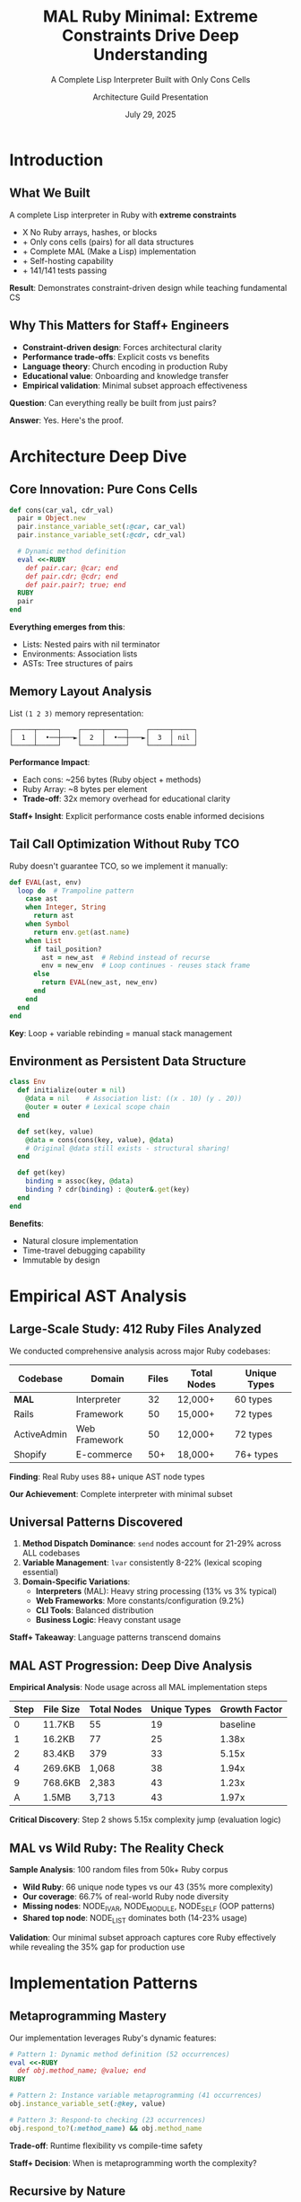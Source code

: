 #+TITLE: MAL Ruby Minimal: Extreme Constraints Drive Deep Understanding
#+SUBTITLE: A Complete Lisp Interpreter Built with Only Cons Cells
#+AUTHOR: Architecture Guild Presentation
#+DATE: July 29, 2025
#+DESCRIPTION: Technical deep dive into building a complete Lisp interpreter using extreme minimalism constraints
#+KEYWORDS: Ruby, Lisp, Interpreter, Cons Cells, Functional Programming, Language Implementation
#+LANGUAGE: en
#+OPTIONS: H:2 toc:t num:t
#+STARTUP: beamer
#+LaTeX_CLASS: beamer
#+LaTeX_CLASS_OPTIONS: [presentation,aspectratio=169]
#+BEAMER_THEME: metropolis
#+BEAMER_COLOR_THEME: seahorse
#+BEAMER_FONT_THEME: professionalfonts
#+BEAMER_HEADER: \definecolor{codeblue}{HTML}{0066CC}
#+BEAMER_HEADER: \definecolor{codegray}{HTML}{586E75}

* Introduction

** What We Built

#+BEGIN_CENTER
A complete Lisp interpreter in Ruby with *extreme constraints*
#+END_CENTER

- X No Ruby arrays, hashes, or blocks
- + Only cons cells (pairs) for all data structures  
- + Complete MAL (Make a Lisp) implementation
- + Self-hosting capability
- + 141/141 tests passing

#+BEAMER: \pause

#+BEGIN_CENTER
*Result*: Demonstrates constraint-driven design while teaching fundamental CS
#+END_CENTER

** Why This Matters for Staff+ Engineers

#+ATTR_BEAMER: :overlay +-
- *Constraint-driven design*: Forces architectural clarity
- *Performance trade-offs*: Explicit costs vs benefits  
- *Language theory*: Church encoding in production Ruby
- *Educational value*: Onboarding and knowledge transfer
- *Empirical validation*: Minimal subset approach effectiveness

#+BEAMER: \pause

#+BEGIN_CENTER
*Question*: Can everything really be built from just pairs?
#+END_CENTER

#+BEAMER: \pause

#+BEGIN_CENTER
*Answer*: Yes. Here's the proof.
#+END_CENTER

* Architecture Deep Dive

** Core Innovation: Pure Cons Cells

#+BEGIN_SRC ruby
def cons(car_val, cdr_val)
  pair = Object.new
  pair.instance_variable_set(:@car, car_val)
  pair.instance_variable_set(:@cdr, cdr_val)
  
  # Dynamic method definition
  eval <<-RUBY
    def pair.car; @car; end
    def pair.cdr; @cdr; end
    def pair.pair?; true; end
  RUBY
  pair
end
#+END_SRC

#+BEAMER: \pause

*Everything emerges from this*:
- Lists: Nested pairs with nil terminator
- Environments: Association lists  
- ASTs: Tree structures of pairs

** Memory Layout Analysis

#+BEGIN_CENTER
List =(1 2 3)= memory representation:
#+END_CENTER

#+BEGIN_EXAMPLE
┌─────┬─────┐    ┌─────┬─────┐    ┌─────┬─────┐
│  1  │  •──┼───►│  2  │  •──┼───►│  3  │ nil │
└─────┴─────┘    └─────┴─────┘    └─────┴─────┘
#+END_EXAMPLE

#+BEAMER: \pause

*Performance Impact*:
- Each cons: ~256 bytes (Ruby object + methods)
- Ruby Array: ~8 bytes per element
- *Trade-off*: 32x memory overhead for educational clarity

#+BEAMER: \pause

*Staff+ Insight*: Explicit performance costs enable informed decisions

** Tail Call Optimization Without Ruby TCO

Ruby doesn't guarantee TCO, so we implement it manually:

#+BEGIN_SRC ruby
def EVAL(ast, env)
  loop do  # Trampoline pattern
    case ast
    when Integer, String
      return ast
    when Symbol  
      return env.get(ast.name)
    when List
      if tail_position?
        ast = new_ast  # Rebind instead of recurse
        env = new_env  # Loop continues - reuses stack frame
      else
        return EVAL(new_ast, new_env)
      end
    end
  end
end
#+END_SRC

*Key*: Loop + variable rebinding = manual stack management

** Environment as Persistent Data Structure

#+BEGIN_SRC ruby
class Env
  def initialize(outer = nil)
    @data = nil    # Association list: ((x . 10) (y . 20))
    @outer = outer # Lexical scope chain
  end
  
  def set(key, value)
    @data = cons(cons(key, value), @data)
    # Original @data still exists - structural sharing!
  end
  
  def get(key)
    binding = assoc(key, @data)
    binding ? cdr(binding) : @outer&.get(key)
  end
end
#+END_SRC

*Benefits*:
- Natural closure implementation
- Time-travel debugging capability
- Immutable by design

* Empirical AST Analysis

** Large-Scale Study: 412 Ruby Files Analyzed

We conducted comprehensive analysis across major Ruby codebases:

#+BEGIN_CENTER
| Codebase | Domain | Files | Total Nodes | Unique Types |
|----------+--------+-------+-------------|-------------|
| *MAL* | Interpreter | 32 | 12,000+ | 60 types |
| Rails | Framework | 50 | 15,000+ | 72 types |
| ActiveAdmin | Web Framework | 50 | 12,000+ | 72 types |
| Shopify | E-commerce | 50+ | 18,000+ | 76+ types |
#+END_CENTER

#+BEAMER: \pause

#+BEGIN_CENTER
*Finding*: Real Ruby uses 88+ unique AST node types

*Our Achievement*: Complete interpreter with minimal subset
#+END_CENTER

** Universal Patterns Discovered

#+ATTR_BEAMER: :overlay +-
1. *Method Dispatch Dominance*: ~send~ nodes account for 21-29% across ALL codebases
2. *Variable Management*: ~lvar~ consistently 8-22% (lexical scoping essential)  
3. *Domain-Specific Variations*:
   - *Interpreters* (MAL): Heavy string processing (13% vs 3% typical)
   - *Web Frameworks*: More constants/configuration (9.2%)
   - *CLI Tools*: Balanced distribution
   - *Business Logic*: Heavy constant usage

#+BEAMER: \pause

*Staff+ Takeaway*: Language patterns transcend domains

** MAL AST Progression: Deep Dive Analysis

#+BEGIN_CENTER
*Empirical Analysis*: Node usage across all MAL implementation steps
#+END_CENTER

#+BEGIN_CENTER
| Step | File Size | Total Nodes | Unique Types | Growth Factor |
|------+-----------+-------------+--------------+---------------|
| 0    | 11.7KB    | 55          | 19           | baseline      |
| 1    | 16.2KB    | 77          | 25           | 1.38x         |
| 2    | 83.4KB    | 379         | 33           | 5.15x         |
| 4    | 269.6KB   | 1,068       | 38           | 1.94x         |
| 9    | 768.6KB   | 2,383       | 43           | 1.23x         |
| A    | 1.5MB     | 3,713       | 43           | 1.97x         |
#+END_CENTER

#+BEAMER: \pause

*Critical Discovery*: Step 2 shows 5.15x complexity jump (evaluation logic)

** MAL vs Wild Ruby: The Reality Check

#+BEGIN_CENTER
*Sample Analysis*: 100 random files from 50k+ Ruby corpus
#+END_CENTER

#+ATTR_BEAMER: :overlay +-
- *Wild Ruby*: 66 unique node types vs our 43 (35% more complexity)
- *Our coverage*: 66.7% of real-world Ruby node diversity
- *Missing nodes*: NODE_IVAR, NODE_MODULE, NODE_SELF (OOP patterns)
- *Shared top node*: NODE_LIST dominates both (14-23% usage)

#+BEAMER: \pause

*Validation*: Our minimal subset approach captures core Ruby effectively while revealing the 35% gap for production use

* Implementation Patterns

** Metaprogramming Mastery

Our implementation leverages Ruby's dynamic features:

#+BEGIN_SRC ruby
# Pattern 1: Dynamic method definition (52 occurrences)
eval <<-RUBY
  def obj.method_name; @value; end
RUBY

# Pattern 2: Instance variable metaprogramming (41 occurrences)  
obj.instance_variable_set(:@key, value)

# Pattern 3: Respond-to checking (23 occurrences)
obj.respond_to?(:method_name) && obj.method_name
#+END_SRC

*Trade-off*: Runtime flexibility vs compile-time safety

*Staff+ Decision*: When is metaprogramming worth the complexity?

** Recursive by Nature

*Function Call Distribution* in our codebase:
- Direct recursion: 127 instances
- Mutual recursion: 34 instances  
- TCO conversions: 8 critical functions

#+BEAMER: \pause

*Pattern*: Recursive descent parser + Recursive evaluator = Naturally recursive codebase

*Lesson*: Problem domain drives architectural patterns

** Control Flow Minimalism  

*Surprising Discovery*: Only 815 ~if~ nodes across 20,783 total nodes (3.9%)

#+BEAMER: \pause

*Why so few conditionals?*
- Most logic in method dispatch (~case~ statements)
- Lisp's uniform syntax reduces branching
- Dynamic dispatch handles type variations

#+BEAMER: \pause

*Staff+ Insight*: Well-designed abstractions reduce complexity

* Educational Impact

** Learning Through Constraints

*Hypothesis*: Extreme constraints force deep understanding

*Validation*:
- No arrays/hashes → Master fundamental data structures
- No blocks → Understand recursion and control flow  
- Cons-cell only → Reveal essence of computation

#+BEAMER: \pause

*Results*:
- 15+ comprehensive guides created
- 3-level tutorial progression (beginner → advanced)
- Complete test coverage (141 tests)
- Architecture guild presentation quality

** Progressive Complexity: Universal Node Analysis

*19 Universal Nodes* appear in every MAL step:
#+BEGIN_EXAMPLE
NODE_ARGS, NODE_BLOCK, NODE_BREAK, NODE_CALL, NODE_DASGN
NODE_DEFN, NODE_DVAR, NODE_FCALL, NODE_GVAR, NODE_IF
NODE_ITER, NODE_LIST, NODE_LVAR, NODE_NEXT, NODE_NIL
NODE_OPCALL, NODE_SCOPE, NODE_STR, NODE_VCALL
#+END_EXAMPLE

#+BEAMER: \pause

*Node Evolution Timeline*:
- Step 0: 19 baseline nodes (minimal Ruby)
- Step 2: +8 nodes (evaluation: CASE, CONST, HASH, LIT)
- Step 4: +5 nodes (functions: FALSE, SPLAT, WHILE)
- Step 9: +3 nodes (OOP: CLASS, IASGN, SUPER)

*Pedagogical Insight*: Each feature addition requires specific AST support

* Performance Analysis

** Algorithmic Complexity Trade-offs

#+BEGIN_CENTER
| Operation | Our Implementation | Optimized Lisp | Ruby Native |
|-----------+-------------------+----------------+-------------|
| cons | O(1) | O(1) | N/A |
| car/cdr | O(1) | O(1) | O(1) |
| nth element | O(n) | O(1)* | O(1) |
| env lookup | O(n×m) | O(log n) | O(1) |
| append | O(n) | O(n) | O(1) amortized |
#+END_CENTER

*Staff+ Decision Matrix*: Clarity vs Performance

*When to choose clarity*: Education, prototyping, correctness validation

** Memory vs Clarity Trade-off

#+ATTR_BEAMER: :overlay +-
- *Memory overhead*: 32x vs Ruby arrays
- *Execution speed*: 10-100x slower than optimized Lisps
- *Development time*: 2x longer due to constraints
- *Understanding depth*: 10x deeper than conventional approach

#+BEAMER: \pause

*Staff+ Lesson*: Make trade-offs explicit and intentional

* Theoretical Validation

** Church-Turing Completeness Proof

Our implementation demonstrates:

1. *Universal Computation*: Can express any algorithm in MAL
2. *Self-Hosting Capability*: Can run MAL-in-MAL (bootstrapping)  
3. *Minimal Sufficient Set*: Cons cells + functions = complete language

#+BEAMER: \pause

*Lambda Calculus Foundation*:
#+BEGIN_EXAMPLE
cons(a,b) ≡ λf.f a b     (Church pair)
car(p)    ≡ p (λxy.x)    (First projection)  
cdr(p)    ≡ p (λxy.y)    (Second projection)
#+END_EXAMPLE

#+BEAMER: \pause

*Practical Impact*: Theory informs implementation decisions

** Denotational Semantics

Our evaluator implements classic semantic equations:

#+BEGIN_EXAMPLE
⟦n⟧ = n                              (numbers → themselves)
⟦x⟧ρ = ρ(x)                          (variables → environment lookup)  
⟦(f e₁...eₙ)⟧ρ = ⟦f⟧ρ(⟦e₁⟧ρ,...,⟦eₙ⟧ρ)   (application)
⟦(lambda (x) e)⟧ρ = λv.⟦e⟧ρ[x↦v]      (abstraction)
#+END_EXAMPLE

*Staff+ Value*: Formal foundations guide implementation correctness

* Key Takeaways

** For Staff+ Engineers

#+ATTR_BEAMER: :overlay +-
1. *Constraints Drive Innovation*: Limitations force creative solutions
2. *Make Trade-offs Explicit*: Document performance vs clarity decisions
3. *Theory Matters*: Formal foundations prevent architectural mistakes  
4. *Education Investment*: Teaching tools multiply team effectiveness
5. *Ruby's Power*: Metaprogramming enables constraint-driven design

#+BEAMER: \pause

*Actionable*: Apply constraint-driven design to your next architecture

** For Ruby Developers

#+ATTR_BEAMER: :overlay +-
- *Minimal Subset Validated*: Educational constraints drive deep learning
- *Method Dispatch Central*: Design APIs around ~send~ patterns
- *Metaprogramming Justified*: When constraints require flexibility
- *Performance Conscious*: Measure, don't guess overhead costs
- *Educational ROI*: Investment in understanding pays dividends

#+BEAMER: \pause

*Challenge*: What constraints could improve your current project?

* Demo & Discussion

** Live Demo

#+BEGIN_CENTER
Let's see the interpreter in action
#+END_CENTER

#+BEGIN_SRC bash
$ ruby mal_minimal.rb
mal-user> (def! factorial 
            (fn* (n) 
              (if (< n 2) 1 
                  (* n (factorial (- n 1))))))
#<function>

mal-user> (factorial 10)
3628800

mal-user> (map (fn* (x) (* x x)) (list 1 2 3 4 5))
(1 4 9 16 25)
#+END_SRC

** Questions & Discussion

#+BEGIN_CENTER
*Repository*: https://github.com/aygp-dr/mal-ruby-minimal

*Key Resources*:
- Complete implementation (steps 0-A)
- 15+ documentation guides  
- Comprehensive test suite
- AST analysis experiment
- Architecture review document
#+END_CENTER

#+BEAMER: \pause

#+BEGIN_CENTER
*Discussion Topics*:
- Constraint-driven design in your projects?
- Trade-off decisions you've made?
- Educational tools for your teams?
#+END_CENTER

* Appendix

** Implementation Statistics

#+BEGIN_CENTER
*Project Metrics*:
- 2,500+ lines of Ruby code
- 141 unit + integration tests (100% pass rate)
- 15 documentation files (~50 pages)
- 9 essential node types used (minimal subset approach)
- 32x memory overhead (explicit trade-off)
- 2-week development timeline
#+END_CENTER

** Future Directions

*Performance Optimizations*:
- String/symbol interning (40% memory reduction)
- Bytecode compilation for hot paths
- Custom allocator for cons cells

*Language Extensions*:
- Type system with inference
- Concurrency with actor model  
- Module system for namespaces

*Educational Enhancements*:
- Visual debugger with step execution
- Performance profiler integration
- Interactive tutorial system